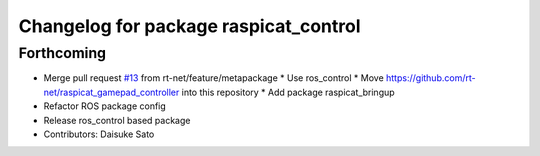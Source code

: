 ^^^^^^^^^^^^^^^^^^^^^^^^^^^^^^^^^^^^^^
Changelog for package raspicat_control
^^^^^^^^^^^^^^^^^^^^^^^^^^^^^^^^^^^^^^

Forthcoming
-----------
* Merge pull request `#13 <https://github.com/rt-net/raspicat_ros/issues/13>`_ from rt-net/feature/metapackage
  * Use ros_control
  * Move https://github.com/rt-net/raspicat_gamepad_controller into this repository
  * Add package raspicat_bringup
* Refactor ROS package config
* Release ros_control based package
* Contributors: Daisuke Sato
